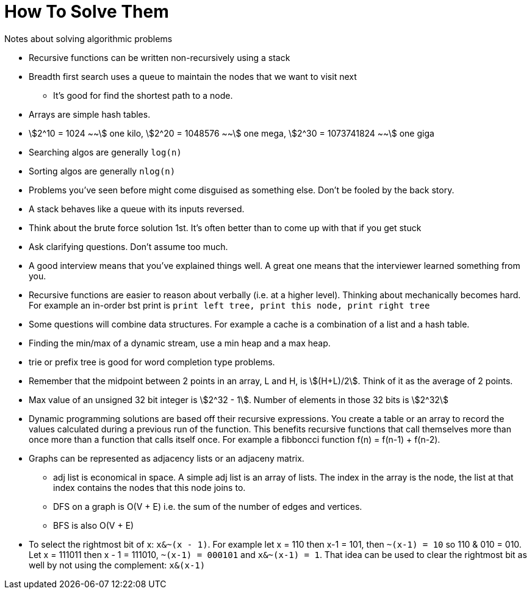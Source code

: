 = How To Solve Them
Notes about solving algorithmic problems
:stem:

* Recursive functions can be written non-recursively using a stack
* Breadth first search uses a queue to maintain the nodes that we want to visit next
  - It's good for find the shortest path to a node.
* Arrays are simple hash tables.
* stem:[2^10 = 1024 ~~] one kilo, stem:[2^20 = 1048576 ~~] one mega,
  stem:[2^30 = 1073741824 ~~] one giga
* Searching algos are generally `log(n)`
* Sorting algos are generally `nlog(n)`
* Problems you've seen before might come disguised as something else. Don't be fooled by the back story.
* A stack behaves like a queue with its inputs reversed.
* Think about the brute force solution 1st. It's often better than to come up with that if you get stuck
* Ask clarifying questions. Don't assume too much.
* A good interview means that you've explained things well. A great one means that the interviewer
  learned something from you.
* Recursive functions are easier to reason about verbally (i.e. at a higher level). Thinking about
  mechanically becomes hard. For example an in-order bst print is `print left tree, print this node,
  print right tree`
* Some questions will combine data structures. For example a cache is a combination of a list and a
  hash table.
* Finding the min/max of a dynamic stream, use a min heap and a max heap.
* trie or prefix tree is good for word completion type problems.
* Remember that the midpoint between 2 points in an array, L and H, is stem:[(H+L)/2]. Think of it
  as the average of 2 points.
* Max value of an unsigned 32 bit integer is stem:[2^32 - 1]. Number of elements in those 32 bits is
  stem:[2^32]
* Dynamic programming solutions are based off their recursive expressions. You create a table or an
  array to record the values calculated during a previous run of the function. This benefits
  recursive functions that call themselves more than once more than a function that calls itself
  once. For example a fibboncci function f(n) = f(n-1) + f(n-2).
* Graphs can be represented as adjacency lists or an adjaceny matrix.
  - adj list is economical in space. A simple adj list is an array of lists. The index in the array
    is the node, the list at that index contains the nodes that this node joins to.
  - DFS on a graph is O(V + E) i.e. the sum of the number of edges and vertices.
  - BFS is also O(V + E)
* To select the rightmost bit of x: `x&~(x - 1)`. For example let x = 110 then x-1 = 101, then
  `~(x-1) = 10` so 110 & 010 = 010. Let x = 111011 then x - 1 = 111010, `~(x-1) = 000101` and
  `x&~(x-1) = 1`. That idea can be used to clear the rightmost bit as well by not using the
  complement: `x&(x-1)`
